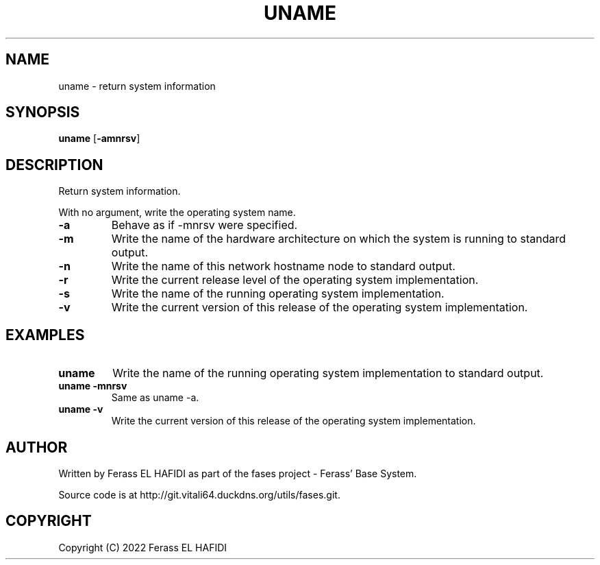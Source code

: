 .TH UNAME 1 2022-07-02 Ferass'\ Base\ System.
.SH NAME
uname \- return system information
.SH SYNOPSIS
.B uname
.RB [ \-amnrsv ]
.SH DESCRIPTION
Return system information.
.P
With no argument, write the operating system name.
.TP
.B -a
Behave as if -mnrsv were specified.
.P
.TP
.B -m
Write the name of the hardware architecture on which the system is running to 
standard output.
.P
.TP
.B -n
Write the name of this network hostname node to standard output.
.P
.TP
.B -r
Write the current release level of the operating system implementation.
.P
.TP
.B -s
Write the name of the running operating system implementation.
.P
.TP
.B -v
Write the current version of this release of the operating system 
implementation.
.SH EXAMPLES
.TP
.B uname
Write the name of the running operating system implementation to standard 
output.
.TP
.B uname -mnrsv
Same as uname -a.
.TP
.B uname -v
Write the current version of this release of the operating system 
implementation. 
.SH AUTHOR
Written by Ferass EL HAFIDI as part of the fases 
project \- Ferass' Base System.
.P
Source code is at http://git.vitali64.duckdns.org/utils/fases.git.
.SH COPYRIGHT
.P
Copyright (C) 2022 Ferass EL HAFIDI
